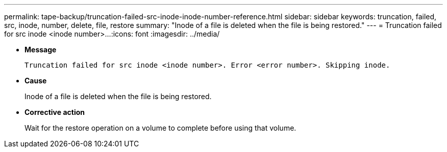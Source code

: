 ---
permalink: tape-backup/truncation-failed-src-inode-inode-number-reference.html
sidebar: sidebar
keywords: truncation, failed, src, inode, number, delete, file, restore
summary: "Inode of a file is deleted when the file is being restored."
---
= Truncation failed for src inode <inode number>...
:icons: font
:imagesdir: ../media/

* *Message*
+
`Truncation failed for src inode <inode number>. Error <error number>. Skipping inode.`

* *Cause*
+
Inode of a file is deleted when the file is being restored.

* *Corrective action*
+
Wait for the restore operation on a volume to complete before using that volume.
